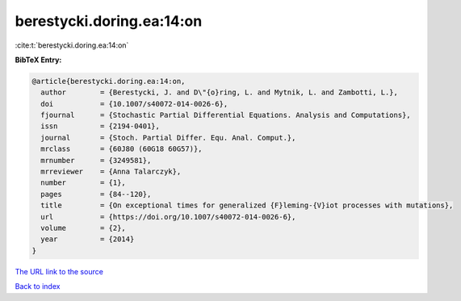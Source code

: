 berestycki.doring.ea:14:on
==========================

:cite:t:`berestycki.doring.ea:14:on`

**BibTeX Entry:**

.. code-block:: bibtex

   @article{berestycki.doring.ea:14:on,
     author        = {Berestycki, J. and D\"{o}ring, L. and Mytnik, L. and Zambotti, L.},
     doi           = {10.1007/s40072-014-0026-6},
     fjournal      = {Stochastic Partial Differential Equations. Analysis and Computations},
     issn          = {2194-0401},
     journal       = {Stoch. Partial Differ. Equ. Anal. Comput.},
     mrclass       = {60J80 (60G18 60G57)},
     mrnumber      = {3249581},
     mrreviewer    = {Anna Talarczyk},
     number        = {1},
     pages         = {84--120},
     title         = {On exceptional times for generalized {F}leming-{V}iot processes with mutations},
     url           = {https://doi.org/10.1007/s40072-014-0026-6},
     volume        = {2},
     year          = {2014}
   }
`The URL link to the source <https://doi.org/10.1007/s40072-014-0026-6>`_


`Back to index <../By-Cite-Keys.html>`_
